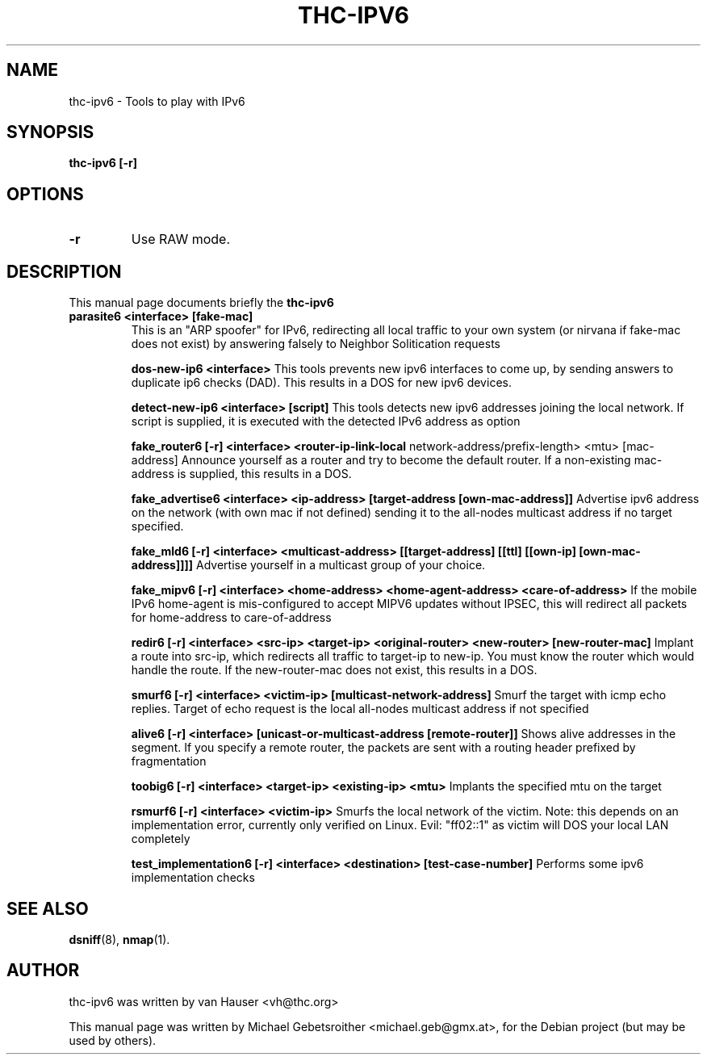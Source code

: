 .\"                                      Hey, EMACS: -*- nroff -*-
.\" First parameter, NAME, should be all caps
.\" Second parameter, SECTION, should be 1-8, maybe w/ subsection
.\" other parameters are allowed: see man(7), man(1)
.TH THC-IPV6 8 "June 28, 2006"
.\" Please adjust this date whenever revising the manpage.
.\"
.\" Some roff macros, for reference:
.\" .nh        disable hyphenation
.\" .hy        enable hyphenation
.\" .ad l      left justify
.\" .ad b      justify to both left and right margins
.\" .nf        disable filling
.\" .fi        enable filling
.\" .br        insert line break
.\" .sp <n>    insert n+1 empty lines
.\" for manpage-specific macros, see man(7)
.SH NAME
thc-ipv6 \- Tools to play with IPv6
.SH SYNOPSIS
.B thc-ipv6 [-r]
.SH OPTIONS
.TP
.B \-r
Use RAW mode.
.SH DESCRIPTION
This manual page documents briefly the
.B thc-ipv6
.PP
.TP
.B parasite6 <interface> [fake-mac]
This is an "ARP spoofer" for IPv6, redirecting all local traffic to your
own system (or nirvana if fake-mac does not exist) by answering falsely
to Neighbor Solitication requests

.B dos-new-ip6 <interface>
This tools prevents new ipv6 interfaces to come up, by sending answers
to duplicate ip6 checks (DAD). This results in a DOS for new ipv6
devices.

.B detect-new-ip6 <interface> [script]
This tools detects new ipv6 addresses joining the local network.  If
script is supplied, it is executed with the detected IPv6 address as
option

.B fake_router6 [-r] <interface> <router-ip-link-local
network-address/prefix-length> <mtu> [mac-address]
Announce yourself as a router and try to become the default router.  If
a non-existing mac-address is supplied, this results in a DOS.

.B fake_advertise6 <interface> <ip-address> [target-address [own-mac-address]]
Advertise ipv6 address on the network (with own mac if not defined)
sending it to the all-nodes multicast address if no target specified.

.B fake_mld6 [-r] <interface> <multicast-address> [[target-address] [[ttl] [[own-ip] [own-mac-address]]]]
Advertise yourself in a multicast group of your choice.

.B fake_mipv6 [-r] <interface> <home-address> <home-agent-address> <care-of-address>
If the mobile IPv6 home-agent is mis-configured to accept MIPV6 updates without
IPSEC, this will redirect all packets for home-address to care-of-address

.B redir6 [-r] <interface> <src-ip> <target-ip> <original-router> <new-router> [new-router-mac]
Implant a route into src-ip, which redirects all traffic to target-ip to
new-ip. You must know the router which would handle the route.
If the new-router-mac does not exist, this results in a DOS.

.B smurf6 [-r] <interface> <victim-ip> [multicast-network-address]
Smurf the target with icmp echo replies. Target of echo request is the
local all-nodes multicast address if not specified

.B alive6 [-r] <interface> [unicast-or-multicast-address [remote-router]]
Shows alive addresses in the segment. If you specify a remote router, the
packets are sent with a routing header prefixed by fragmentation

.B toobig6 [-r] <interface> <target-ip> <existing-ip> <mtu>
Implants the specified mtu on the target

.B rsmurf6 [-r] <interface> <victim-ip>
Smurfs the local network of the victim. Note: this depends on an
implementation error, currently only verified on Linux.
Evil: "ff02::1" as victim will DOS your local LAN completely

.B test_implementation6 [-r] <interface> <destination> [test-case-number]
Performs some ipv6 implementation checks

.SH SEE ALSO
.BR dsniff (8),
.BR nmap (1).
.SH AUTHOR
thc-ipv6 was written by van Hauser <vh@thc.org>
.PP
This manual page was written by Michael Gebetsroither <michael.geb@gmx.at>,
for the Debian project (but may be used by others).
